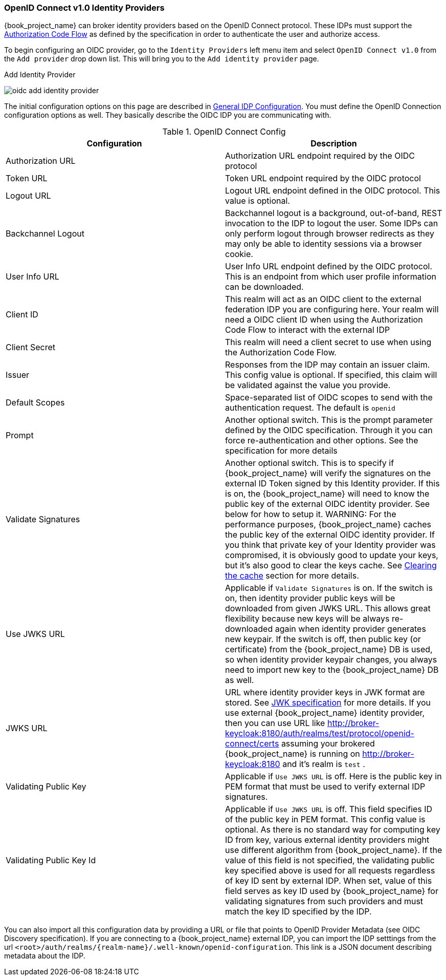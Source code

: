 
=== OpenID Connect v1.0 Identity Providers

{book_project_name} can broker identity providers based on the OpenID Connect protocol.  These IDPs must support the <<_oidc, Authorization Code Flow>>
as defined by the specification in order to authenticate the user and authorize access.

To begin configuring an OIDC provider, go to the `Identity Providers` left menu item
and select `OpenID Connect v1.0` from the `Add provider` drop down list.  This will bring you to the `Add identity provider` page.

.Add Identity Provider
image:{book_images}/oidc-add-identity-provider.png[]

The initial configuration options on this page are described in <<_general-idp-config, General IDP Configuration>>.
You must define the OpenID Connection configuration options as well.  They basically describe the OIDC IDP you are communicating with.

.OpenID Connect Config
|===
|Configuration|Description

|Authorization URL
|Authorization URL endpoint required by the OIDC protocol

|Token URL
|Token URL endpoint required by the OIDC protocol

|Logout URL
|Logout URL endpoint defined in the OIDC protocol.  This value is optional.

|Backchannel Logout
|Backchannel logout is a background, out-of-band, REST invocation to the IDP to logout the user.  Some IDPs can only perform logout through browser redirects as they may
 only be able to identity sessions via a browser cookie.

|User Info URL
|User Info URL endpoint defined by the OIDC protocol.  This is an endpoint from which user profile information can be downloaded.

|Client ID
|This realm will act as an OIDC client to the external federation IDP you are configuring here.  Your realm will need a OIDC client ID when using the Authorization Code Flow
 to interact with the external IDP

|Client Secret
|This realm will need a client secret to use when using the Authorization Code Flow.

|Issuer
|Responses from the IDP may contain an issuer claim.  This config value is optional.  If specified, this claim will be validated against the value you provide.

|Default Scopes
|Space-separated list of OIDC scopes to send with the authentication request.  The default is `openid`

|Prompt
|Another optional switch.  This is the prompt parameter defined by the OIDC specification. Through it you can force re-authentication and other options.  See the specification for
 more details

|Validate Signatures
|Another optional switch. This is to specify if {book_project_name} will verify the signatures on the external ID Token signed by this Identity provider. If this is on,
the {book_project_name} will need to know the public key of the external OIDC identity provider. See below for how to setup it.
WARNING: For the performance purposes, {book_project_name} caches the public key of the external OIDC identity provider. If you think that private key of your Identity provider
was compromised, it is obviously good to update your keys, but it's also good to clear the keys cache. See
<<_clear-cache, Clearing the cache>> section for more details.

|Use JWKS URL
|Applicable if `Validate Signatures` is on. If the switch is on, then identity provider public keys  will be downloaded from given JWKS URL.
 This allows great flexibility because new keys will be always re-downloaded again when identity provider generates new keypair. If the switch is off,
 then public key (or certificate) from the {book_project_name} DB is used, so when identity provider keypair changes, you always need to import new key to the {book_project_name} DB as well.

|JWKS URL
|URL where identity provider keys in JWK format are stored. See https://self-issued.info/docs/draft-ietf-jose-json-web-key.html[JWK specification] for more details.
 If you use external {book_project_name} identity provider, then you can use URL like http://broker-keycloak:8180/auth/realms/test/protocol/openid-connect/certs assuming your brokered
 {book_project_name} is running on http://broker-keycloak:8180 and it's realm is `test` .

|Validating Public Key
|Applicable if `Use JWKS URL` is off. Here is the public key in PEM format that must be used to verify external IDP signatures.

|Validating Public Key Id
|Applicable if `Use JWKS URL` is off. This field specifies ID of the public key in PEM format. This config value is optional. As there is no standard way
 for computing key ID from key, various external identity providers might use different algorithm from {book_project_name}. If the value of this field
 is not specified, the validating public key specified above is used for all requests regardless of key ID sent by external IDP. When set, value of this
 field serves as key ID used by {book_project_name} for validating signatures from such providers and must match the key ID specified by the IDP.

|===

You can also import all this configuration data by providing a URL or file that points to OpenID Provider Metadata (see OIDC Discovery specification).
If you are connecting to a {book_project_name} external IDP, you can import the IDP setttings from the url `<root>/auth/realms/\{realm-name}/.well-known/openid-configuration`.
This link is a JSON document describing metadata about the IDP.
